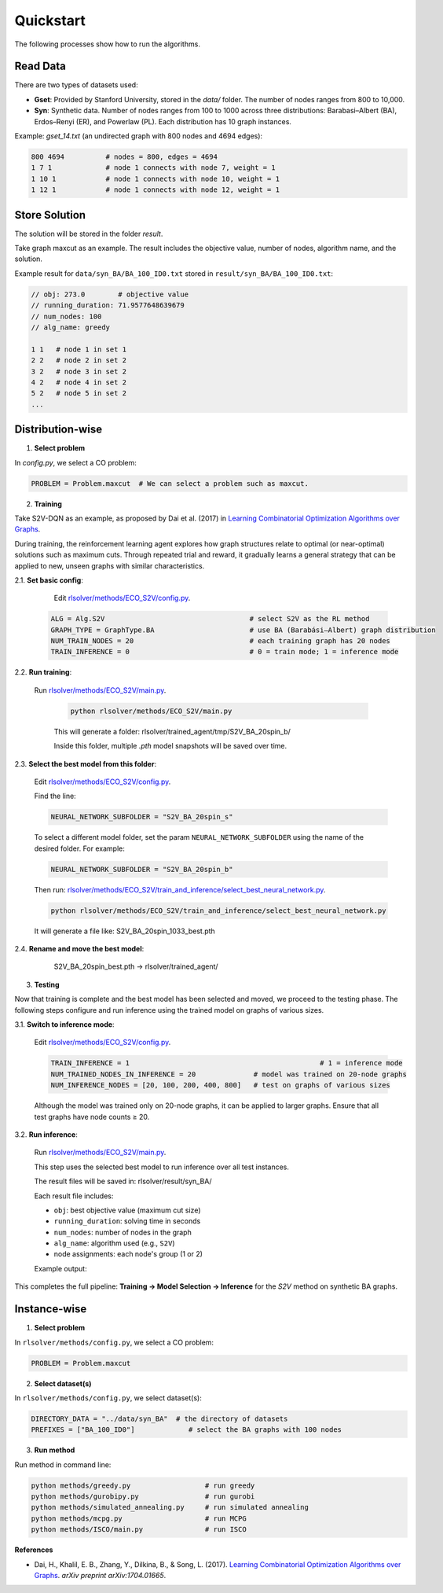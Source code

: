 Quickstart
==========

The following processes show how to run the algorithms.

Read Data
-----------------

There are two types of datasets used:

- **Gset**: Provided by Stanford University, stored in the `data/` folder. The number of nodes ranges from 800 to 10,000.

- **Syn**: Synthetic data. Number of nodes ranges from 100 to 1000 across three distributions: Barabasi–Albert (BA), Erdos–Renyi (ER), and Powerlaw (PL). Each distribution has 10 graph instances.

Example: `gset_14.txt` (an undirected graph with 800 nodes and 4694 edges):

.. code-block:: text

   800 4694          # nodes = 800, edges = 4694
   1 7 1             # node 1 connects with node 7, weight = 1
   1 10 1            # node 1 connects with node 10, weight = 1
   1 12 1            # node 1 connects with node 12, weight = 1


Store Solution
----------------------

The solution will be stored in the folder `result`.  

Take graph maxcut as an example. The result includes the objective value, number of nodes, algorithm name, and the solution.

Example result for ``data/syn_BA/BA_100_ID0.txt`` stored in ``result/syn_BA/BA_100_ID0.txt``:

.. code-block:: text

   // obj: 273.0        # objective value
   // running_duration: 71.9577648639679
   // num_nodes: 100
   // alg_name: greedy

   1 1   # node 1 in set 1
   2 2   # node 2 in set 2
   3 2   # node 3 in set 2
   4 2   # node 4 in set 2
   5 2   # node 5 in set 2
   ...

Distribution-wise
--------------------------

1. **Select problem**  

In `config.py`, we select a CO problem:

.. code-block:: python

   PROBLEM = Problem.maxcut  # We can select a problem such as maxcut.

2. **Training**  

Take S2V-DQN as an example, as proposed by Dai et al. (2017) in `Learning Combinatorial Optimization Algorithms over Graphs <https://arxiv.org/abs/1704.01665>`_.

During training, the reinforcement learning agent explores how graph structures relate to optimal (or near-optimal) solutions such as maximum cuts.  
Through repeated trial and reward, it gradually learns a general strategy that can be applied to new, unseen graphs with similar characteristics.

2.1. **Set basic config**:

   Edit `rlsolver/methods/ECO_S2V/config.py <https://github.com/Open-Finance-Lab/RLSolver/blob/master/rlsolver/methods/ECO_S2V/config.py>`_.
  .. code-block:: python

      ALG = Alg.S2V                                   # select S2V as the RL method
      GRAPH_TYPE = GraphType.BA                       # use BA (Barabási–Albert) graph distribution
      NUM_TRAIN_NODES = 20                            # each training graph has 20 nodes
      TRAIN_INFERENCE = 0                             # 0 = train mode; 1 = inference mode

2.2. **Run training**:

  Run `rlsolver/methods/ECO_S2V/main.py <https://github.com/Open-Finance-Lab/RLSolver/blob/master/rlsolver/methods/ECO_S2V/main.py>`_.

   .. code-block:: text

      python rlsolver/methods/ECO_S2V/main.py

   This will generate a folder:  rlsolver/trained_agent/tmp/S2V_BA_20spin_b/

   Inside this folder, multiple `.pth` model snapshots will be saved over time.

   .. image:: /_static/example_S2V_training.png

2.3. **Select the best model from this folder**:

   Edit `rlsolver/methods/ECO_S2V/config.py <https://github.com/Open-Finance-Lab/RLSolver/blob/master/rlsolver/methods/ECO_S2V/config.py>`_.

   Find the line:

   .. code-block:: python

      NEURAL_NETWORK_SUBFOLDER = "S2V_BA_20spin_s"

   To select a different model folder, set the param ``NEURAL_NETWORK_SUBFOLDER`` using the name of the desired folder.  
   For example:

   .. code-block:: python

      NEURAL_NETWORK_SUBFOLDER = "S2V_BA_20spin_b"

   Then run:  
   `rlsolver/methods/ECO_S2V/train_and_inference/select_best_neural_network.py <https://github.com/Open-Finance-Lab/RLSolver/blob/master/rlsolver/methods/ECO_S2V/select_best_neural_network.py>`_.

   .. code-block:: bash

      python rlsolver/methods/ECO_S2V/train_and_inference/select_best_neural_network.py

   It will generate a file like: S2V_BA_20spin_1033_best.pth

   .. image:: /_static/best.png

2.4. **Rename and move the best model**:

      S2V_BA_20spin_best.pth  →  rlsolver/trained_agent/

   .. image:: /_static/move.png

3. **Testing**  

Now that training is complete and the best model has been selected and moved, we proceed to the testing phase.  
The following steps configure and run inference using the trained model on graphs of various sizes.

3.1. **Switch to inference mode**:

   Edit  `rlsolver/methods/ECO_S2V/config.py <https://github.com/Open-Finance-Lab/RLSolver/blob/master/rlsolver/methods/ECO_S2V/config.py>`_.


   .. code-block:: python

      TRAIN_INFERENCE = 1                                              # 1 = inference mode
      NUM_TRAINED_NODES_IN_INFERENCE = 20              # model was trained on 20-node graphs
      NUM_INFERENCE_NODES = [20, 100, 200, 400, 800]   # test on graphs of various sizes

   Although the model was trained only on 20-node graphs, it can be applied to larger graphs.
   Ensure that all test graphs have node counts ≥ 20.

3.2. **Run inference**:

   Run `rlsolver/methods/ECO_S2V/main.py <https://github.com/Open-Finance-Lab/RLSolver/blob/master/rlsolver/methods/ECO_S2V/main.py>`_.

   This step uses the selected best model to run inference over all test instances.

   The result files will be saved in:  rlsolver/result/syn_BA/

   Each result file includes:

   - ``obj``: best objective value (maximum cut size)
   - ``running_duration``: solving time in seconds
   - ``num_nodes``: number of nodes in the graph
   - ``alg_name``: algorithm used (e.g., ``S2V``)
   - node assignments: each node's group (1 or 2)

   Example output:

   .. image:: /_static/result.png
      :align: center
      :width: 600px

This completes the full pipeline: **Training → Model Selection → Inference** for the `S2V` method on synthetic BA graphs.




Instance-wise
----------------------

1. **Select problem**  

In ``rlsolver/methods/config.py``, we select a CO problem:

.. code-block:: python

   PROBLEM = Problem.maxcut

2. **Select dataset(s)**  

In ``rlsolver/methods/config.py``, we select dataset(s):

.. code-block:: python

   DIRECTORY_DATA = "../data/syn_BA"  # the directory of datasets
   PREFIXES = ["BA_100_ID0"]             # select the BA graphs with 100 nodes

3. **Run method**  

Run method in command line:

.. code-block:: bash

   python methods/greedy.py                  # run greedy
   python methods/gurobipy.py                # run gurobi
   python methods/simulated_annealing.py     # run simulated annealing
   python methods/mcpg.py                    # run MCPG
   python methods/ISCO/main.py               # run ISCO

**References**

- Dai, H., Khalil, E. B., Zhang, Y., Dilkina, B., & Song, L. (2017). `Learning Combinatorial Optimization Algorithms over Graphs <https://arxiv.org/abs/1704.01665>`_. *arXiv preprint arXiv:1704.01665*.
